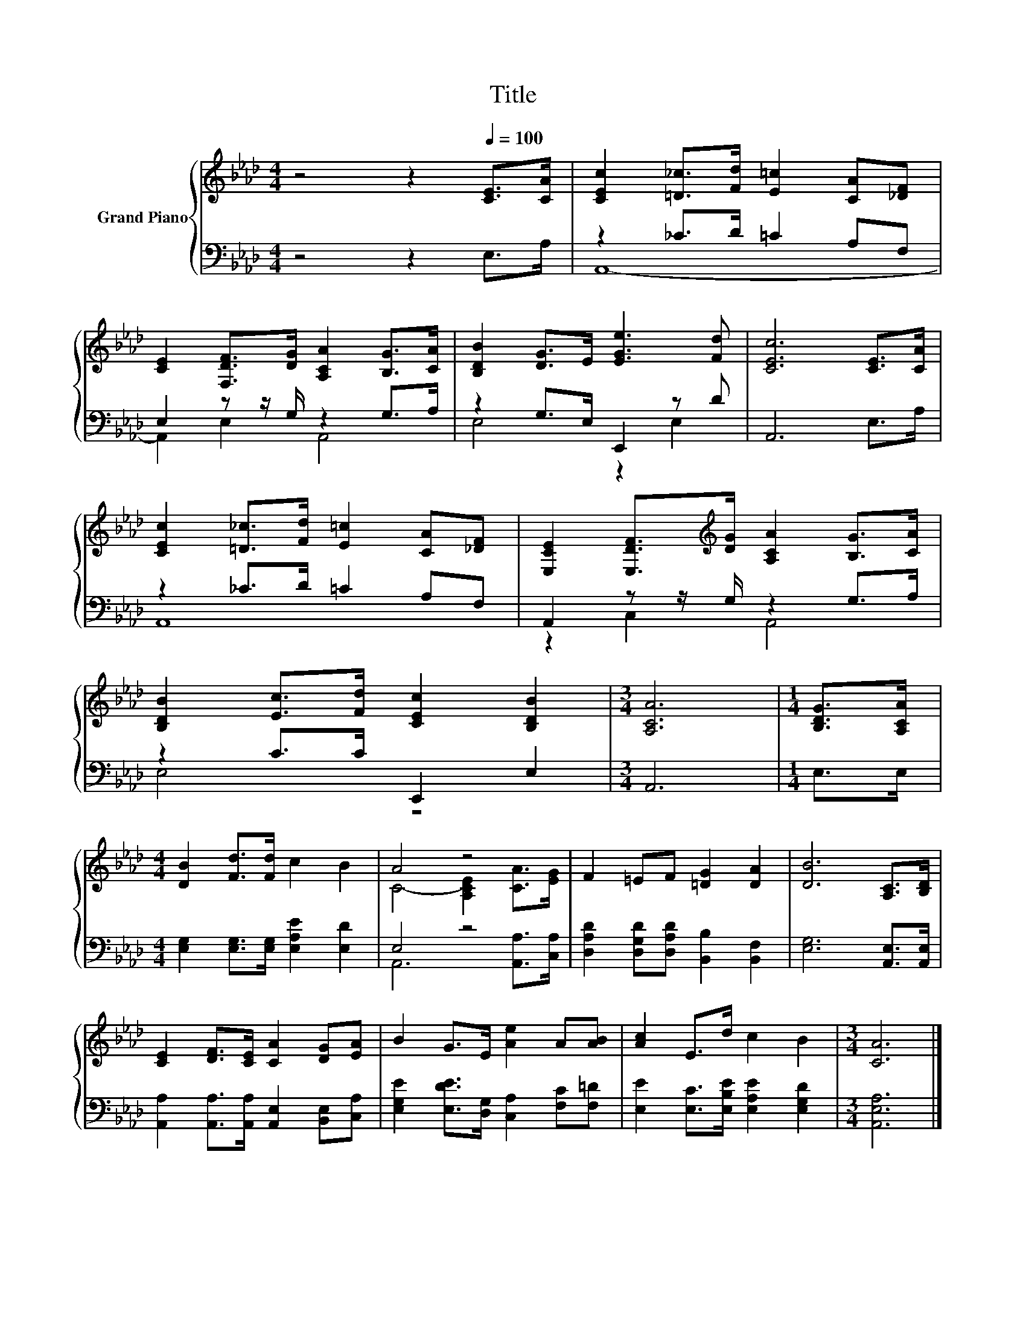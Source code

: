 X:1
T:Title
%%score { ( 1 4 ) | ( 2 3 ) }
L:1/8
M:4/4
K:Ab
V:1 treble nm="Grand Piano"
V:4 treble 
V:2 bass 
V:3 bass 
V:1
 z4 z2[Q:1/4=100] [CE]>[CA] | [CEc]2 [=D_c]>[Fd] [E=c]2 [CA][_DF] | %2
 [CE]2 [F,DF]>[DG] [A,CA]2 [B,G]>[CA] | [B,DB]2 [DG]>E [EGe]3 [Fd] | [CEc]6 [CE]>[CA] | %5
 [CEc]2 [=D_c]>[Fd] [E=c]2 [CA][_DF] | [E,CE]2 [E,DF]>[K:treble][DG] [A,CA]2 [B,G]>[CA] | %7
 [B,DB]2 [Ec]>[Fd] [CEc]2 [B,DB]2 |[M:3/4] [A,CA]6 |[M:1/4] [B,DG]>[A,CA] | %10
[M:4/4] [DB]2 [Fd]>[Fd] c2 B2 | A4 z4 | F2 =EF [=DG]2 [DA]2 | [DB]6 [A,C]>[B,D] | %14
 [CE]2 [DF]>[CE] [CA]2 [DG][EA] | B2 G>E [Ae]2 A[AB] | [Ac]2 E>d c2 B2 |[M:3/4] [CA]6 |] %18
V:2
 z4 z2 E,>A, | z2 _C>D =C2 A,F, | E,2 z z/ G,/ z2 G,>A, | z2 G,>E, E,,2 z D | A,,6 E,>A, | %5
 z2 _C>D =C2 A,F, | A,,2 z z/ G,/ z2 G,>A, | z2 C>C E,,2 E,2 |[M:3/4] A,,6 |[M:1/4] E,>E, | %10
[M:4/4] [E,G,]2 [E,G,]>[E,G,] [E,A,E]2 [E,D]2 | E,4 z4 | %12
 [D,A,D]2 [D,G,D][D,A,D] [B,,B,]2 [B,,F,]2 | [E,G,]6 [A,,E,]>[A,,E,] | %14
 [A,,A,]2 [A,,A,]>[A,,A,] [A,,E,]2 [B,,E,][C,A,] | [E,G,E]2 [E,DE]>[D,G,] [C,A,]2 [F,C][F,=D] | %16
 [E,E]2 [E,C]>[E,B,E] [E,A,E]2 [E,G,D]2 |[M:3/4] [A,,E,A,]6 |] %18
V:3
 x8 | A,,8- | A,,2 E,2 A,,4 | E,4 z2 E,2 | x8 | A,,8 | z2 C,2 A,,4 | E,4 z4 |[M:3/4] x6 | %9
[M:1/4] x2 |[M:4/4] x8 | A,,6 [A,,A,]>[C,A,] | x8 | x8 | x8 | x8 | x8 |[M:3/4] x6 |] %18
V:4
 x8 | x8 | x8 | x8 | x8 | x8 | x7/2[K:treble] x9/2 | x8 |[M:3/4] x6 |[M:1/4] x2 |[M:4/4] x8 | %11
 C4- [A,CE]2 [CA]>[EG] | x8 | x8 | x8 | x8 | x8 |[M:3/4] x6 |] %18

